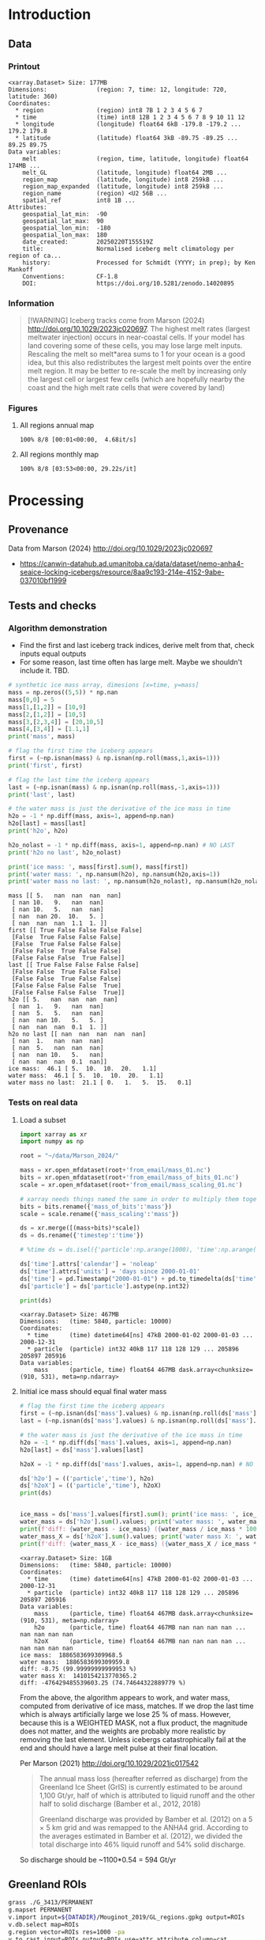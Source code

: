 
#+PROPERTY: header-args:jupyter-python+ :session marson_2024
# #+PROPERTY: header-args:bash+ :session (concat "*" (nth 1 (reverse (split-string default-directory "/"))) "-shell*")

* Table of contents                               :toc_3:noexport:
- [[#introduction][Introduction]]
  - [[#data][Data]]
    - [[#printout][Printout]]
    - [[#information][Information]]
    - [[#figures][Figures]]
- [[#processing][Processing]]
  - [[#provenance][Provenance]]
  - [[#tests-and-checks][Tests and checks]]
    - [[#algorithm-demonstration][Algorithm demonstration]]
    - [[#tests-on-real-data][Tests on real data]]
  - [[#greenland-rois][Greenland ROIs]]
  - [[#load-data][Load data]]
    - [[#compute-mass-loss][Compute mass loss]]
    - [[#save-snapshot][Save snapshot]]
    - [[#load-snapshot][Load snapshot]]
  - [[#iceberg-meltwater-locations][Iceberg meltwater locations]]
    - [[#export-each-particle-to-file][Export each particle to file]]
    - [[#ingest-each-track-and-organize-by-source][Ingest each track and organize by source]]
  - [[#reproject-from-3413-to-4326][Reproject from 3413 to 4326]]
    - [[#sanity-check-gtyearsector][Sanity check: Gt/year/sector]]
  - [[#export-to-netcdf][Export to NetCDF]]
    - [[#units-check][Units check]]

* Introduction

** Data

*** Printout

#+BEGIN_SRC jupyter-python :exports results :prologue "import xarray as xr" :display text/plain
xr.open_dataset('./dat/GL_iceberg_melt.nc')
#+END_SRC

#+RESULTS:
#+begin_example
<xarray.Dataset> Size: 177MB
Dimensions:              (region: 7, time: 12, longitude: 720, latitude: 360)
Coordinates:
  ,* region               (region) int8 7B 1 2 3 4 5 6 7
  ,* time                 (time) int8 12B 1 2 3 4 5 6 7 8 9 10 11 12
  ,* longitude            (longitude) float64 6kB -179.8 -179.2 ... 179.2 179.8
  ,* latitude             (latitude) float64 3kB -89.75 -89.25 ... 89.25 89.75
Data variables:
    melt                 (region, time, latitude, longitude) float64 174MB ...
    melt_GL              (latitude, longitude) float64 2MB ...
    region_map           (latitude, longitude) int8 259kB ...
    region_map_expanded  (latitude, longitude) int8 259kB ...
    region_name          (region) <U2 56B ...
    spatial_ref          int8 1B ...
Attributes:
    geospatial_lat_min:  -90
    geospatial_lat_max:  90
    geospatial_lon_min:  -180
    geospatial_lon_max:  180
    date_created:        20250220T155519Z
    title:               Normalised iceberg melt climatology per region of ca...
    history:             Processed for Schmidt (YYYY; in prep); by Ken Mankoff
    Conventions:         CF-1.8
    DOI:                 https://doi.org/10.5281/zenodo.14020895
#+end_example

*** Information

#+BEGIN_QUOTE
[!WARNING]
Iceberg tracks come from Marson (2024) http://doi.org/10.1029/2023jc020697. The highest melt rates (largest meltwater injection) occurs in near-coastal cells. If your model has land covering some of these cells, you may lose large melt inputs. Rescaling the melt so melt*area sums to 1 for your ocean is a good idea, but this also redistributes the largest melt points over the entire melt region. It may be better to re-scale the melt by increasing only the largest cell or largest few cells (which are hopefully nearby the coast and the high melt rate cells that were covered by land)
#+END_QUOTE

*** Figures

**** All regions annual map

#+begin_src jupyter-python :exports results :file ./fig/GL_berg_melt_ann.png
import rioxarray as rio
import xarray as xr
import numpy as np
import cartopy.crs as ccrs
from cartopy.feature import ShapelyFeature
import matplotlib.pyplot as plt
import matplotlib.colors as mcolors
# from matplotlib.cm import get_cmap
import geopandas as gpd
from tqdm import tqdm

gdf = gpd.read_file('~/data/Mouginot_2019/GL_regions.gpkg')
gdf['geometry'] = gdf['geometry'].simplify(25000)
gdf = gdf.set_index('label')
proj = ccrs.Stereographic(central_latitude=70, central_longitude=-42)
gdf = gdf.to_crs(proj.proj4_init)

ds = xr.open_dataset('dat/GL_iceberg_melt.nc')
ds = ds.rio.write_crs('EPSG:4326')
ds = ds.sel({'latitude':slice(40,90), 'longitude':slice(-100,15)}, drop=True)
ds = ds.mean(dim='time')

# convert from m-2 to 
llon,llat = np.meshgrid(ds['longitude'].values, ds['latitude'].values)
earth_rad = 6.371e6 # Earth radius in m
resdeg = 0.5 # output grid resolution in degrees
cell_area = np.cos(np.deg2rad(llat)) * earth_rad**2 * np.deg2rad(resdeg)**2
ds['area'] = (('latitude','longitude'), cell_area)
#ds['melt'] = (ds['melt'] / ds['melt'].sum()) #  * ds['area']

f, axs = plt.subplots(2,4,
                      figsize=((8.3/2.54)*3, 2*3), # w,h in inches
                      subplot_kw={"projection": proj})

# mmin = np.nanpercentile(ds['melt'].where(ds['melt'] != 0).values, 5)
# mmax = np.nanpercentile(ds['melt'].where(ds['melt'] != 0).values, 95)
roi_name = ds['region_name'].values

# Create a truncated colormap (exclude the lightest ~10% of 'Blues')
def truncate_colormap(cmap_in, minval=0.1, maxval=1.0, n=256):
    new_cmap = mcolors.LinearSegmentedColormap.from_list(
        f'trunc({cmap_in.name},{minval:.2f},{maxval:.2f})',
        cmap_in(np.linspace(minval, maxval, n))
    )
    return new_cmap
# Define discrete levels (in log10 space)
# bins = 6
# levels = np.linspace(np.log10(mmin), np.log10(mmax), bins+1)  # 8 bins → 9 edges
# norm = mcolors.BoundaryNorm(boundaries=levels, ncolors=256)
# cmap = plt.get_cmap('Blues')
cmap = truncate_colormap(plt.get_cmap('Blues'), minval=0.1, maxval=1.0)# , n=bins)

for roi in tqdm(range(8)):
    ax = axs.flatten()[roi]
    if (roi < 7):
        data = ds['melt'].isel({'region':roi})
        title = f"{roi_name[roi]} [{roi+1}]"
    elif (roi == 7):
        data = ds['melt'].mean(dim='region')
        title = 'All'
    else: # should not be here
        assert(False)

    mmin = np.nanpercentile(data.where(data != 0).values, 5)
    mmax = np.nanpercentile(data.where(data != 0).values, 95)
    data = np.log10(data.where(data != 0))
    p = data.plot(ax=ax,
                  add_colorbar = False,
                  vmin = np.log10(mmin),
                  vmax = np.log10(mmax),
                  # norm = norm, cmap = cmap,
                  cmap = 'Blues',
                  transform = ccrs.PlateCarree())
    
    ax.coastlines()
    ax.set_extent([-60, -20, 35, 90])
    ax.set_aspect('equal', 'box')

    # ax.set_title(title)
    ax.set_title("")
    ax.text(0.95, 0.025, title,
            va='bottom', ha='right',
            transform=ax.transAxes, rotation_mode='anchor')
    # ax.set_ylabel(ylabel)
    # ax.text(-0.07, 0.55, ylabel, va='center', ha='center',
    #         rotation='vertical', rotation_mode='anchor',
    #         transform=ax.transAxes)

    # | pink        | 251 | 154 | 153 | #fb9a99 |
    # | red         | 227 |  26 |  28 | #e31a1c |
    # | pale orange | 253 | 191 | 111 | #fdbf6f |
    # | orange      | 255 | 127 |   0 | #ff7f00 |
    fc='#999999'
    
    gdf.boundary.plot(ax=ax, color='k', linewidth=1)
    if roi < 7:
        geom = gdf.loc[roi_name[roi]]['geometry']
        ax.add_geometries(geom, crs=proj, facecolor=fc, edgecolor='k')
    if (roi == 7):
        gdf.plot(ax=ax, color=fc, facecolor=fc, linewidth=1)
        
plt.subplots_adjust(hspace=0.03, wspace=-0.45)

cbar_ax = f.add_axes([0.84, 0.11, 0.015, 0.77])  # [left, bottom, width, height]
#cb = plt.colorbar(mappable=p, cax=cbar_ax, boundaries=levels)
cb = plt.colorbar(p, cax=cbar_ax)
cb.set_label('Melt [log$_{10}$ m$^{-2}$]')
#+end_src

#+RESULTS:
:RESULTS:
: 100% 8/8 [00:01<00:00,  4.68it/s]
[[file:./fig/GL_berg_melt_ann.png]]
:END:

**** All regions monthly map

#+begin_src jupyter-python :exports results :file ./fig/GL_berg_melt.png
import rioxarray as rio
import xarray as xr
import numpy as np
import cartopy.crs as ccrs
from cartopy.feature import ShapelyFeature
import matplotlib.pyplot as plt
import geopandas as gpd
from tqdm import tqdm

gdf = gpd.read_file('~/data/Mouginot_2019/GL_regions.gpkg')
gdf['geometry'] = gdf['geometry'].simplify(25000)
gdf = gdf.set_index('label')

ds = xr.open_dataset('dat/GL_iceberg_melt.nc')
ds = ds.rio.write_crs('EPSG:4326')
ds = ds.sel({'latitude':slice(40,90), 'longitude':slice(-100,15)}, drop=True)

llon,llat = np.meshgrid(ds['longitude'].values, ds['latitude'].values)
earth_rad = 6.371e6 # Earth radius in m
resdeg = 0.5 # output grid resolution in degrees
cell_area = np.cos(np.deg2rad(llat)) * earth_rad**2 * np.deg2rad(resdeg)**2
ds['area'] = (('latitude','longitude'), cell_area)
ds['melt'] = ds['melt'] / ds['melt'].sum() * ds['area']

proj = ccrs.Stereographic(central_latitude=70, central_longitude=-42)
gdf = gdf.to_crs(proj.proj4_init)

f, axs = plt.subplots(8, 13,
                      figsize=(8*3, 13*3),
                      subplot_kw={"projection": proj})

mmin = np.nanpercentile(ds['melt'].where(ds['melt'] != 0).values, 5)
mmax = np.nanpercentile(ds['melt'].where(ds['melt'] != 0).values, 95)
roi_name = ds['region_name'].values

for roi in tqdm(range(8)):
    for time in range(13):
        ax = axs[roi,time]

        title = ''
        ylabel = ''
        if (time < 12) and (roi < 7):
            data = ds['melt'].isel({'region':roi, 'time':time})
            if roi == 0:
                if time == 0: title = 'Month: '
                title = title + f"{time+1}"
            if time == 0: ylabel = f"{roi_name[roi]} [{roi+1}]"
        elif (time == 12) and (roi < 7):
            data = ds['melt'].mean(dim='time').isel({'region':roi})
            if roi == 0: title = f"Annual"
        elif (time < 12) and (roi == 7):
            data = ds['melt'].mean(dim='region').isel({'time':time})
            if time == 0: ylabel = 'All'
        elif (time == 12) and (roi == 7):
            data = ds['melt'].mean(dim=['region','time'])
        else: # should not be here
            assert(False)

        data = np.log10(data.where(data != 0))
        p = data.plot(ax=ax,
                      add_colorbar = False,
                      vmin = np.log10(mmin),
                      vmax = np.log10(mmax),
                      transform = ccrs.PlateCarree())
        
        ax.coastlines()
        ax.set_extent([-60, -20, 35, 90])
        ax.set_aspect('equal', 'box')

        ax.set_title(title)
        # ax.set_ylabel(ylabel)
        ax.text(-0.07, 0.55, ylabel, va='center', ha='center',
                rotation='vertical', rotation_mode='anchor',
                transform=ax.transAxes)

        gdf.boundary.plot(ax=ax, color='k', linewidth=1)
        if roi < 7:
            geom = gdf.loc[roi_name[roi]]['geometry']
            ax.add_geometries(geom, crs=proj, facecolor='k', edgecolor='k', alpha=0.33)
        if (roi == 7):
            gdf.plot(ax=ax, color='k', facecolor='k', linewidth=1, alpha=0.33)
        
plt.subplots_adjust(hspace=-0.85, wspace=0.05)
#+end_src

#+RESULTS:
:RESULTS:
: 100% 8/8 [03:53<00:00, 29.22s/it]
[[file:./fig/GL_berg_melt.png]]
:END:

* Processing
** Provenance

Data from Marson (2024) http://doi.org/10.1029/2023jc020697 

+ https://canwin-datahub.ad.umanitoba.ca/data/dataset/nemo-anha4-seaice-locking-icebergs/resource/8aa9c193-214e-4152-9abe-037010bf1999

** Tests and checks

*** Algorithm demonstration

+ Find the first and last iceberg track indices, derive melt from that, check inputs equal outputs
+ For some reason, last time often has large melt. Maybe we shouldn't include it. TBD.

#+begin_src jupyter-python :exports both
# synthetic ice mass array, dimesions [x=time, y=mass]
mass = np.zeros((5,5)) * np.nan
mass[0,0] = 5
mass[1,[1,2]] = [10,9]
mass[2,[1,2]] = [10,5]
mass[3,[2,3,4]] = [20,10,5]
mass[4,[3,4]] = [1.1,1]
print('mass', mass)

# flag the first time the iceberg appears
first = (~np.isnan(mass) & np.isnan(np.roll(mass,1,axis=1)))
print('first', first)

# flag the last time the iceberg appears
last = (~np.isnan(mass) & np.isnan(np.roll(mass,-1,axis=1)))
print('last', last)

# the water mass is just the derivative of the ice mass in time
h2o = -1 * np.diff(mass, axis=1, append=np.nan)
h2o[last] = mass[last]
print('h2o', h2o)

h2o_nolast = -1 * np.diff(mass, axis=1, append=np.nan) # NO LAST
print('h2o no last', h2o_nolast)

print('ice mass: ', mass[first].sum(), mass[first])
print('water mass: ', np.nansum(h2o), np.nansum(h2o,axis=1))
print('water mass no last: ', np.nansum(h2o_nolast), np.nansum(h2o_nolast,axis=1))
#+end_src

#+RESULTS:
#+begin_example
mass [[ 5.   nan  nan  nan  nan]
 [ nan 10.   9.   nan  nan]
 [ nan 10.   5.   nan  nan]
 [ nan  nan 20.  10.   5. ]
 [ nan  nan  nan  1.1  1. ]]
first [[ True False False False False]
 [False  True False False False]
 [False  True False False False]
 [False False  True False False]
 [False False False  True False]]
last [[ True False False False False]
 [False False  True False False]
 [False False  True False False]
 [False False False False  True]
 [False False False False  True]]
h2o [[ 5.   nan  nan  nan  nan]
 [ nan  1.   9.   nan  nan]
 [ nan  5.   5.   nan  nan]
 [ nan  nan 10.   5.   5. ]
 [ nan  nan  nan  0.1  1. ]]
h2o no last [[ nan  nan  nan  nan  nan]
 [ nan  1.   nan  nan  nan]
 [ nan  5.   nan  nan  nan]
 [ nan  nan 10.   5.   nan]
 [ nan  nan  nan  0.1  nan]]
ice mass:  46.1 [ 5.  10.  10.  20.   1.1]
water mass:  46.1 [ 5.  10.  10.  20.   1.1]
water mass no last:  21.1 [ 0.   1.   5.  15.   0.1]
#+end_example





*** Tests on real data
**** Load a subset

#+BEGIN_SRC jupyter-python :exports both
import xarray as xr
import numpy as np

root = "~/data/Marson_2024/"

mass = xr.open_mfdataset(root+'from_email/mass_01.nc')
bits = xr.open_mfdataset(root+'from_email/mass_of_bits_01.nc')
scale = xr.open_mfdataset(root+'from_email/mass_scaling_01.nc')

# xarray needs things named the same in order to multiply them together.
bits = bits.rename({'mass_of_bits':'mass'})
scale = scale.rename({'mass_scaling':'mass'})

ds = xr.merge([(mass+bits)*scale])
ds = ds.rename({'timestep':'time'})

# %time ds = ds.isel({'particle':np.arange(1000), 'time':np.arange(1000)}).load()

ds['time'].attrs['calendar'] = 'noleap'
ds['time'].attrs['units'] = 'days since 2000-01-01'
ds['time'] = pd.Timestamp("2000-01-01") + pd.to_timedelta(ds['time'].values, unit='D')
ds['particle'] = ds['particle'].astype(np.int32)

print(ds)
#+END_SRC

#+RESULTS:
: <xarray.Dataset> Size: 467MB
: Dimensions:   (time: 5840, particle: 10000)
: Coordinates:
:   * time      (time) datetime64[ns] 47kB 2000-01-02 2000-01-03 ... 2000-12-31
:   * particle  (particle) int32 40kB 117 118 128 129 ... 205896 205897 205916
: Data variables:
:     mass      (particle, time) float64 467MB dask.array<chunksize=(910, 531), meta=np.ndarray>


**** Initial ice mass should equal final water mass

#+BEGIN_SRC jupyter-python :exports both
# flag the first time the iceberg appears
first = (~np.isnan(ds['mass'].values) & np.isnan(np.roll(ds['mass'].values,1,axis=1)))
last = (~np.isnan(ds['mass'].values) & np.isnan(np.roll(ds['mass'].values,-1,axis=1)))

# the water mass is just the derivative of the ice mass in time
h2o = -1 * np.diff(ds['mass'].values, axis=1, append=np.nan)
h2o[last] = ds['mass'].values[last]

h2oX = -1 * np.diff(ds['mass'].values, axis=1, append=np.nan) # NO LAST

ds['h2o'] = (('particle','time'), h2o)
ds['h2oX'] = (('particle','time'), h2oX)
print(ds)


ice_mass = ds['mass'].values[first].sum(); print('ice mass: ', ice_mass)
water_mass = ds['h2o'].sum().values; print('water mass: ', water_mass)
print(f'diff: {water_mass - ice_mass} ({water_mass / ice_mass * 100} %)')
water_mass_X = ds['h2oX'].sum().values; print('water mass X: ', water_mass_X)
print(f'diff: {water_mass_X - ice_mass} ({water_mass_X / ice_mass * 100} %)')
#+END_SRC

#+RESULTS:
#+begin_example
<xarray.Dataset> Size: 1GB
Dimensions:   (time: 5840, particle: 10000)
Coordinates:
  ,* time      (time) datetime64[ns] 47kB 2000-01-02 2000-01-03 ... 2000-12-31
  ,* particle  (particle) int32 40kB 117 118 128 129 ... 205896 205897 205916
Data variables:
    mass      (particle, time) float64 467MB dask.array<chunksize=(910, 531), meta=np.ndarray>
    h2o       (particle, time) float64 467MB nan nan nan nan ... nan nan nan nan
    h2oX      (particle, time) float64 467MB nan nan nan nan ... nan nan nan nan
ice mass:  1886583699309968.5
water mass:  1886583699309959.8
diff: -8.75 (99.99999999999953 %)
water mass X:  1410154213770365.2
diff: -476429485539603.25 (74.74644322889779 %)
#+end_example


From the above, the algorithm appears to work, and water mass, computed from derivative of ice mass, matches. If we drop the last time which is always artificially large we lose 25 % of mass. However, because this is a WEIGHTED MASK, not a flux product, the magnitude does not matter, and the weights are probably more realistic by removing the last element. Unless icebergs catastrophically fail at the end and should have a large melt pulse at their final location.

Per Marson (2021) http://doi.org/10.1029/2021jc017542

#+BEGIN_QUOTE
The annual mass loss (hereafter referred as discharge) from the Greenland Ice Sheet (GrIS) is currently estimated to be around 1,100 Gt/yr, half of which is attributed to liquid runoff and the other half to solid discharge (Bamber et al., 2012, 2018)

Greenland discharge was provided by Bamber et al. (2012) on a 5 × 5 km grid and was remapped to the ANHA4 grid. According to the averages estimated in Bamber et al. (2012), we divided the total discharge into 46% liquid runoff and 54% solid discharge.
#+END_QUOTE

So discharge should be ~1100*0.54 = 594 Gt/yr

** Greenland ROIs

#+BEGIN_SRC bash :exports both :results verbatim
grass ./G_3413/PERMANENT
g.mapset PERMANENT
v.import input=${DATADIR}/Mouginot_2019/GL_regions.gpkg output=ROIs
v.db.select map=ROIs
g.region vector=ROIs res=1000 -pa
v.to.rast input=ROIs output=ROIs use=attr attribute_column=cat_

r.grow input=ROIs output=ROIs_grow radius=1000
#+END_SRC


** Load data

In addition to loading the public data from Marson (2024) http://doi.org/10.1029/2023jc020697 we need to add in the bergy bits (personal communication). Also, the provided mass is particles (groups of bergs) and needs to be scaled by Martin (2010) http://doi.org/10.1016/j.ocemod.2010.05.001 Table 1 to convert particle mass to ice mass.

#+BEGIN_SRC jupyter-python :exports both
import xarray as xr
import pandas as pd
import numpy as np

root='~/data/Marson_2024/'

lon = xr.open_mfdataset(root+'lon_*.nc', join='override', concat_dim='particle', combine='nested')
lat = xr.open_mfdataset(root+'lat_*.nc', join='override', concat_dim='particle', combine='nested')
mass = xr.open_mfdataset([root+'from_email/mass_01.nc',
                          root+'from_email/mass_02.nc',
                          root+'from_email/mass_03.nc',
                          root+'from_email/mass_04.nc'],
                         join='override', concat_dim='particle', combine='nested')
bits = xr.open_mfdataset(root+'from_email/mass_of_bits_*.nc', join='override', concat_dim='particle', combine='nested')
scale = xr.open_mfdataset(root+'from_email/mass_scaling_*.nc', join='override', concat_dim='particle', combine='nested')

# xarray needs things named the same in order to multiply them together.
bits = bits.rename({'mass_of_bits':'mass'})
scale = scale.rename({'mass_scaling':'mass'})

%time ds = xr.merge([lon,lat,(mass+bits)*scale])

ds = ds.rename({'timestep':'time'})
ds['time'].attrs['calendar'] = 'noleap'
ds['time'].attrs['units'] = 'days since 2000-01-01'
ds['time'] = pd.Timestamp("2000-01-01") + pd.to_timedelta(ds['time'].values, unit='D')
ds['particle'] = ds['particle'].astype(np.int32)

print(ds)
#+END_SRC

#+RESULTS:
#+begin_example
CPU times: user 6.31 ms, sys: 0 ns, total: 6.31 ms
Wall time: 6.31 ms
<xarray.Dataset> Size: 5GB
Dimensions:   (time: 5840, particle: 34025)
Coordinates:
  ,* time      (time) datetime64[ns] 47kB 2000-01-02 2000-01-03 ... 2000-12-31
  ,* particle  (particle) int32 136kB 117 118 128 129 ... 1806577 1806831 1807085
Data variables:
    lon       (particle, time) float64 2GB dask.array<chunksize=(1667, 974), meta=np.ndarray>
    lat       (particle, time) float64 2GB dask.array<chunksize=(1667, 974), meta=np.ndarray>
    mass      (particle, time) float64 2GB dask.array<chunksize=(910, 531), meta=np.ndarray>
#+end_example

*** Compute mass loss

#+BEGIN_SRC jupyter-python :exports both
# flag the first time the iceberg appears
first = (~np.isnan(ds['mass'].values) & np.isnan(np.roll(ds['mass'].values,1,axis=1)))

# the water mass is just the derivative of the ice mass in time
h2o = -1 * np.diff(ds['mass'].values, axis=1, append=np.nan) # drop last time as diff does naturally

ds['h2o'] = (('particle','time'), h2o)
ds['first'] = (('particle','time'), first)
print(ds)
#+END_SRC

#+RESULTS:
#+begin_example
<xarray.Dataset> Size: 7GB
Dimensions:   (time: 5840, particle: 34025)
Coordinates:
  ,* time      (time) datetime64[ns] 47kB 2000-01-02 2000-01-03 ... 2000-12-31
  ,* particle  (particle) int32 136kB 117 118 128 129 ... 1806577 1806831 1807085
Data variables:
    lon       (particle, time) float64 2GB dask.array<chunksize=(1667, 974), meta=np.ndarray>
    lat       (particle, time) float64 2GB dask.array<chunksize=(1667, 974), meta=np.ndarray>
    mass      (particle, time) float64 2GB dask.array<chunksize=(910, 531), meta=np.ndarray>
    h2o       (particle, time) float64 2GB nan nan nan nan ... nan nan nan nan
    first     (particle, time) bool 199MB False False False ... False False True
#+end_example


*** Save snapshot

#+BEGIN_SRC jupyter-python :exports both
comp = dict(zlib=True, complevel=2)
encoding = {var: comp for var in ds.data_vars}

delayed_obj = ds.to_netcdf('tmp/bergs.nc', encoding=encoding, compute=False)
from dask.diagnostics import ProgressBar
with ProgressBar():
    results = delayed_obj.compute()

# saves as 250 MB file. Takes a few minutes...
#+END_SRC

#+RESULTS:
: [########################################] | 100% Completed | 231.73 s


*** Load snapshot

#+BEGIN_SRC jupyter-python :exports both
import xarray as xr
import numpy as np
import pandas as pd

%time ds = xr.open_dataset('tmp/bergs.nc').load() # load everything into memory
# Takes a while...
#+END_SRC

#+RESULTS:
: CPU times: user 13.9 s, sys: 18 s, total: 31.8 s
: Wall time: 43.3 s

**** Test
#+BEGIN_SRC jupyter-python :exports both
%time ice_mass = ds['mass'].values[ds['first'].values].sum()
print('ice mass: ', ice_mass * 1E-12 / 16) # total kg over 16 years -> Gt/yr
%time water_mass = np.nansum(ds['h2o'].values)
print('water mass: ', water_mass * 1E-12 / 16)
#+END_SRC

#+RESULTS:
: CPU times: user 92.9 ms, sys: 0 ns, total: 92.9 ms
: Wall time: 91.4 ms
: ice mass:  407.2388163829433
: CPU times: user 996 ms, sys: 4.79 s, total: 5.79 s
: Wall time: 7.51 s
: water mass:  296.9381105981331

The difference between the Marson (2024) http://doi.org/10.1029/2023jc020697 407 Gt/year and the Mankoff (2020) http://doi.org/10.5194/essd-12-1367-2020 ~500 Gt/year (subject to change with each version) is not important. It can represent a lot of things, most likely that Mankoff (2020) is discharge across flux gates upstream from the terminus, so 100 - 407/500 % = 18.6 % is submarine melt, and the remainder is the Marson icebergs.

Additional melting occurs in the fjord and must be handled if the model does not resolve fjords.

This product should be shared as one and several weighted masks that sum to 1, and then users can scale by their own estimated discharge.

The difference between ice inputs and water outputs is described above - we drop the last melt event of each berg which seems anomalously high.

** Iceberg meltwater locations
*** Export each particle to file

+ Warning: 34k files generated here.

#+BEGIN_SRC jupyter-python :exports both
from tqdm import tqdm
for p in tqdm(range(ds['particle'].values.size)):
    df = ds.isel({'particle':p})\
           .to_dataframe()\
           .dropna()
    if df.size == 0: continue
    df['first'] = df['first'].astype(int)
    df[['particle','lon','lat','mass','h2o','first']]\
        .to_csv(f"./Marson_2024_tmp/{str(p).zfill(5)}.csv", header=None)
#+END_SRC

#+RESULTS:
: 100% 34025/34025 [03:16<00:00, 173.55it/s]


*** Ingest each track and organize by source

**** Set up domain

#+BEGIN_SRC bash :exports both :results verbatim
[[ -e G_3413 ]] || grass -ec EPSG:3413 ./G_3413
grass ./G_3413/PERMANENT
g.mapset -c Marson_2024
export GRASS_OVERWRITE=1
#+END_SRC

**** Load ice ROIs

#+BEGIN_SRC bash :exports both :results verbatim
ogr2ogr ./tmp/Mouginot.gpkg -t_srs "EPSG:3413" ${DATADIR}/Mouginot_2019/Greenland_Basins_PS_v1.4.2.shp
v.import input=${DATADIR}/Mouginot_2019/GL_regions.gpkg output=GL
v.db.select map=GL
g.region vector=GL res=10000 -pa
v.to.rast input=GL output=GL use=attr attribute_column=cat_
#+END_SRC

**** Import each track and find closest ice ROI for initial location

+ Take time (month) into account.
+ 84 maps: 7 roi * 12 month: CE_01, CE_02, etc...

#+BEGIN_SRC bash :exports both :results verbatim
# reorder from "cat,id,lon,lat,ice mass,water mass" to lon,lat,water,id,time
cat Marson_2024_tmp/*.csv | awk -F, '{OFS=",";print $3,$4,$6,$7,$2,$1}' > tmp/tracks.csv

# head -n100 tmp/tracks.csv \
cat tmp/tracks.csv \
  | m.proj -i input=- separator=comma \
  | tr ' ' ',' \
  | v.in.ascii -n input=- output=bergs sep=, \
               columns='x double,y double,water double,first int,id int,time varchar(10)'

g.region vector=bergs res=25000 -pa
g.region save=iceberg_region

r.mapcalc "x = x()"
r.mapcalc "y = y()"
r.mapcalc "area = area()"

# Record nearest region at all times, by finding the region nearest the 1st time
v.db.addcolumn map=bergs columns="roi VARCHAR(3)"

# v.db.select map=bergs|head

v.extract input=bergs where='(first == 1)' output=t0
v.distance from=t0 to=GL upload=to_attr to_column=label column=roi
db.select table=t0|head| column -s"|" -t
db.select table=bergs|head| column -s"|" -t

roi=NO # debug
for roi in NO NE SE SW CW NW CE; do
  echo "Processing ROI: ${roi}"
  ids=$(db.select -c sql="select id from t0 where roi == '${roi}'")
  ids=$(echo ${ids}| tr ' ' ',')
  db.execute sql="update bergs set roi = \"${roi}\" where id in (${ids})"
done

db.select table=bergs | head -n 10 | column -s"|" -t

# # convert to raster, binned by melt per cell (a.k.a density or heat or quilt map)
# roi=NO; month=03 # debug
# # this loop takes a few minutes per ROI. Could use GNU parallel.
# for roi in NO NE SE SW CW NW CE; do
#   echo "Processing ROI: ${roi}"
#   for month in $(seq -w 12); do
#     echo "Processing month: ${month}"
#     v.out.ascii input=bergs output=- format=point columns=water \
# 		where="roi == \"${roi}\" AND time LIKE \"2000-${month}%\""\
# 		| r.in.xyz input=- z=4 output=${roi}_${month} method=sum
#     r.colors -g map=${roi}_${month} color=viridis
#     # Convert from kg/16years to kg/s
#     r.mapcalc "${roi}_${month} = ${roi}_${month} / 16 / 365 / 86400"
#   done
# done

rois="NO NE SE SW CW NW CE"
months=$(seq -w 12)
# convert to raster, binned by melt per cell (a.k.a density or heat or quilt map)
parallel -j4 --bar "v.out.ascii input=bergs output=- format=point columns=water \
		where=\"roi == '{1}' AND time LIKE '2000-{2}%'\" \
		| r.in.xyz input=- z=4 output={1}_{2} method=sum" ::: $rois ::: $months
# Convert from kg/16years to kg/s
parallel --bar "r.mapcalc \"{1}_{2} = {1}_{2} / 16 / 365 / 86400\"" ::: $rois ::: $months
parallel --bar "r.colors -g map={1}_{2} color=viridis" ::: $rois ::: $months

#+END_SRC

# for r in NO_09 NO_09_smooth NO_09_m2; do r.univar $r | grep sum; done

**** Sanity check: Gt/year/sector

#+BEGIN_SRC bash :exports both :results verbatim
tot=0
for roi in CE CW NE NO NW SE SW; do
  roimonths=$(g.list type=raster pattern=${roi}_?? sep=,)
  eval $(r.univar -g ${roimonths})
  # convert from kg/s to Gt/year
  roi_gt=$(echo "${sum} * 86400 * 365 * 10^(-12)" | bc -l)
  echo "${roi}: ${roi_gt}"
  tot=$(echo "${tot} + ${roi_gt}" | bc -l)
done
echo ""
echo "total: " ${tot}
#+END_SRC

My estimates of discharge by ROI?

#+BEGIN_SRC jupyter-python :exports both
import xarray as xr
dd = xr.open_dataset('/home/kdm/data/Mankoff_2020/ice/latest/region.nc')\
       .sel({'time':slice('2000-01-01','2019-12-31')})\
       .resample({'time':'YS'})\
       .mean()\
       .mean(dim='time')\
       ['discharge']

print(dd.sum())
dd.to_dataframe()
#+END_SRC

#+RESULTS:
:RESULTS:
: <xarray.DataArray 'discharge' ()> Size: 8B
: array(476.48053387)
| region | discharge |
|--------+-----------|
| CE     |   77.8964 |
| CW     |   86.1499 |
| NE     |   25.9822 |
| NO     |    25.329 |
| NW     |   103.127 |
| SE     |   139.048 |
| SW     |   18.9477 |
:END:

**** Clean up isolated tracks and smooth ROI boundary

Display problem: 
#+BEGIN_SRC bash :exports both :results verbatim
g.mapset Marson_2024
d.mon wx0
r.colors -g map=CE color=viridis
d.rast CE_01 values=0.001-1000
d.rast CE_06 values=0.001-1000
#+END_SRC

Load global coastlines for eventual cropping
#+BEGIN_SRC bash :exports both :results verbatim
r.mask -r
v.import extent=region input=${DATADIR}/NaturalEarth/ne_50m_land.shp output=land
v.to.rast input=land output=land use=value value=1
r.mask -i land
#+END_SRC

Problem: Small isolate tracks

Algorithm:
+ Smooth (if this is all we do, it would remove the high melt cells near the coast)
+ Crop by coastlines (Greenland, Canada, Iceland, Svalbard, etc.)
+ Set new area equal to old melt values where both exist (undo smooth where there was data)
+ Set new area (from smooth) equal to some low amount (median) where new area but no old melt
+ Rescale so total melt is unchanged

#+BEGIN_SRC bash :exports both :results verbatim
export GRASS_OVERWRITE=1

rois="NO NE SE SW CW NW CE"
months=$(seq -w 12)

# g.gui.mapswipe first=CE_08 second=CE_08_n

roi=NW; month=08 # debug
for roi in $rois; do
  for month in $(seq -w 12); do

    r.mapcalc "r_main = if(${roi}_${month} > 0, ${roi}_${month}, null())"
    eval $(r.univar -g -e r_main percentile=95)
    roisum=${sum}
    roimedian=${median}

    # buffer by X m to get a smooth border
    r.grow.distance -m input=r_main distance=distance
    r.mapcalc "r_buffer = distance < 250000" # 250 km
    # at 25 km resolution this is 10 cells

    # Expand original melt map with average of neighbors
    # SIZE here should take into account buffer distance above
    r.neighbors input=${roi}_${month} output=r_neighbor method=average size=15 weighting_function=gaussian weighting_factor=3

    # Convert new area to melt w/ median values where filled in
    r.mask -i land
    r.mapcalc "r_newmelt = if(r_buffer, if((${roi}_${month} > ${percentile_95}), ${roi}_${month}, r_neighbor))"
    r.mask -r

    # rescale to total melt from original map
    eval $(r.univar -g r_newmelt) # get $sum
    r.mapcalc "${roi}_${month}_smooth = (r_newmelt / ${sum}) * ${roisum}"
    r.colors -g map=${roi}_${month}_smooth,${roi}_${month} color=viridis
  done
done

# x=${roi}_${month}; g.gui.mapswipe first=$x second=r_newmelt
# x=${roi}_${month}; g.gui.mapswipe first=$x second=${x}_smooth # mode=mirror
x=NO_08; g.gui.mapswipe first=$x second=${x}_smooth mode=mirror

# # Generate GL-wide map
# r.mapcalc "GL_notail = 0"
# for roi in NO NE SE SW CW NW CE; do
#   r.mapcalc "GL_notail = GL_notail + if(isnull(${roi}_notail), 0, ${roi}_notail)"
# done
# r.null map=GL_notail setnull=0

# convert to m-2 prior to reproject
for roi in $rois; do
  for mm in $months; do
    r.mapcalc "${roi}_${mm}_m2 = ${roi}_${mm}_smooth / area"
    r.colors map=${roi}_m2 color=viridis -g
  done
done

#+END_SRC

** Reproject from 3413 to 4326

+ GRASS raster reprojection uses nearest neighbor.
+ We need to convert to points in 3413, and then sum multiple 3413 points that fall within a 4326 grid cell.
+ Work at a high resolution in 3413 so that there are no cells in 4326 that are left empty.
+ If we reproject points from the current 25 km resolution there will be gaps because in N Greenland at EPSG:4326 and 0.5 degree resolution grid cells are ~15 km wide.
+ Therefore, resample to 5 km and then reproject points at that resolution.
+ Check: The sum of flux (kg) and the sum of flux (m-2) should be the same after reprojection.

3413:
#+begin_src bash :exports both :results verbatim
# grass ./G_3413/Marson_2024

g.region res=5000 -pa # Divide value by 25 because they were calculated on a grid 5x5 larger

roi=NO; mm=09 # debug
for roi in $rois; do
  for mm in $months; do
    echo $roi $mm
    r.mapcalc --q "tmp_5km = ${roi}_${mm}_smooth / 25"
    r.out.xyz --q input=tmp_5km output=- \
      | grep -v "|0$" \
      | m.proj --q -o -d input=- > ./tmp/${roi}_${mm}.xyz
  done
done
# r.univar -gr tmp_5km  | grep -E "mean|sum"
# r.univar -gr NO_09_m2  | grep -E "mean|sum"
g.region -pa region=iceberg_region # reset region
#+end_src

4326:
#+begin_src bash :exports both :results verbatim
grass ./G_4326/Marson_2024

g.mapset PERMANENT
r.proj location=G_3413 input=ROIs_grow output=ROIs_grow
r.grow input=ROIs_grow output=ROIs_grow2 radius=25
r.mapcalc "ROIs_grow = int(ROIs_grow2)"
g.mapset Marson_2024

rois="NO NE SE SW CW NW CE"
months=$(seq -w 12)
export GRASS_OVERWRITE=1

r.proj project=G_3413 input=area output=area_3413

roi=NO; mm=09 # debug
for roi in $rois; do
  for mm in $months; do
    echo $roi $mm
    r.in.xyz --q input=./tmp/${roi}_${mm}.xyz z=3 output=${roi}_${mm} method=sum
    #r.univar -g ${roi}_${mm} | grep -E "mean|sum" # matches SUM [kg] from 3413
    # r.mapcalc "${roi}_${mm}_m2 = ${roi}_${mm} / area_3413"
    # r.univar -g ${roi}_${month}_m2 | grep -E "mean|sum" # matches SUM [m-2] from 3413
  done
done
#+end_src

*** Sanity check: Gt/year/sector

#+BEGIN_SRC bash :exports both :results verbatim
tot=0
for roi in $rois; do
  roimonths=$(g.list type=raster pattern=${roi}_?? sep=,)
  eval $(r.univar -g ${roimonths})
  # convert from kg/s to Gt/year
  roi_gt=$(echo "${sum} * 86400 * 365 * 10^(-12)" | bc -l)
  echo "${roi}: ${roi_gt}"
  tot=$(echo "${tot} + ${roi_gt}" | bc -l)
done
echo ""
echo "total: " ${tot}
#+END_SRC

#+RESULTS:
: CE: 44.76374035974432864000
: CW: 55.79715155801872896000
: NE: 19.41732943638206054400
: NO: 20.40425666413177809600
: NW: 62.87261995622087280000
: SE: 80.38475519025573360000
: SW: 13.37355447290342323200
: total:  297.01340763765692587200

These are the results without last berg removed:

#+RESULTS:
: CE: 60.83514096745521600000
: CW: 77.10383458384345872000
: NE: 25.40014065127645070400
: NO: 28.68057265378820385600
: NW: 85.30203183944359392000
: SE: 111.19281504778338912000
: SW: 18.72428302446387782400
: 
: total:  407.23881876805419014400

** Export to NetCDF

#+begin_src jupyter-python :exports both
import numpy as np
import xarray as xr
import rioxarray as rxr
from tqdm import tqdm
import datetime

from grass_session import Session
from grass.script import core as gcore
import grass.script as gscript
# import grass.script.setup as gsetup
# import grass python libraries
from grass.pygrass.modules.shortcuts import general as g
from grass.pygrass.modules.shortcuts import raster as r
from grass.pygrass.modules.shortcuts import vector as v
from grass.pygrass.modules.shortcuts import temporal as t
from grass.script import array as garray

S = Session()
S.open(gisdb=".", location="G_4326", mapset="Marson_2024", create_opts=None)
lon = garray.array("x")[::-1,:]
lat = garray.array("y")[::-1,:]

melt = np.zeros((7, 12, lon.shape[0], lat.shape[1]))
for roi_i,roi in enumerate(['CE','CW','NE','NO','NW','SE','SW']):
    for month in range(12):
        mm = str(month+1).zfill(2)
        melt[roi_i,month,:,:] = garray.array(roi+'_'+mm)[::-1,:]

ds = xr.Dataset({
    'melt': xr.DataArray(data = melt,
                         dims = ['region','time','latitude','longitude'],
                         coords = {'region':np.arange(7).astype(np.int8)+1,
                                   'time': np.arange(12).astype(np.int8)+1,
                                   'longitude':lon[0,:],
                                   'latitude':lat[:,0]})})

ds['melt_GL'] = ds['melt'].sum(dim=['region','time'])

# normalize from kg m-2 to m-2
llon,llat = np.meshgrid(ds['longitude'].values, ds['latitude'].values)
earth_rad = 6.371e6 # Earth radius in m
resdeg = 0.5 # output grid resolution in degrees
cell_area = np.cos(np.deg2rad(llat)) * earth_rad**2 * np.deg2rad(resdeg)**2

ds['melt'] = ds['melt'] / ds['melt_GL'].sum() / cell_area
ds['melt_GL'] = ds['melt_GL'] / ds['melt_GL'].sum() / cell_area

ROIs = garray.array("ROIs")[::-1,:]
ds['region_map'] = (('latitude','longitude'), ROIs.astype(np.byte))

ROIs = garray.array("ROIs_grow")[::-1,:]
ds['region_map_expanded'] = (('latitude','longitude'), ROIs.astype(np.byte))

S.close() # Done with GRASS

ds['region_name'] = (('region'), ['CE','CW','NE','NO','NW','SE','SW'])

ds = ds.rio.write_crs('epsg:4326')
ds['spatial_ref'] = ds['spatial_ref'].astype(np.byte)
ds = ds.rio.set_spatial_dims('longitude','latitude')

ds['latitude'].attrs['long_name'] = 'latitude'
ds['latitude'].attrs['axis'] = 'Y'
ds['latitude'].attrs['units'] = 'degrees_north'
ds['latitude'].attrs['standard_name'] = 'latitude'
ds['longitude'].attrs['long_name'] = 'longitude'
ds['longitude'].attrs['axis'] = 'X'
ds['longitude'].attrs['units'] = 'degrees_east'
ds['longitude'].attrs['standard_name'] = 'longitude'

ds['time'].attrs['standard_name'] = 'time'

ds['melt'].attrs['long_name'] = 'Normalised iceberg melt climatology per region of calving'
ds['melt'].attrs['units'] = 'm-2'
ds['melt'].attrs['standard_name'] = 'water_flux_into_sea_water_from_icebergs'
ds['melt'].attrs['comment'] = 'This value summed by area and time and multiplied by cell area should sum to 1'
ds['melt_GL'].attrs['long_name'] = 'Normalised iceberg melt climatology for all Greenland'
ds['melt_GL'].attrs['units'] = 'm-2'
ds['melt_GL'].attrs['standard_name'] = 'water_flux_into_sea_water_from_icebergs'
ds['melt_GL'].attrs['comment'] = 'This value multiplied by cell area should sum to 1'

ds['region'].attrs['long_name'] = 'Region IDs'
ds['region_name'].attrs['long_name'] = 'Mouginot (2019) region'
ds['region_name'].attrs['standard_name'] = 'region'
ds['region_map'].attrs['long_name'] = 'Region IDs'

ds['spatial_ref'].attrs['horizontal_datum_name'] = 'WGS 84'

ds.attrs['geospatial_lat_min'] = -90 # ds['latitude'].values.min()
ds.attrs['geospatial_lat_max'] = 90 # ds['latitude'].values.max()
ds.attrs['geospatial_lon_min'] = -180 # ds['longitude'].values.min()
ds.attrs['geospatial_lon_max'] = 180 # ds['longitude'].values.max()
ds.attrs['date_created'] = datetime.datetime.now(datetime.timezone.utc).strftime("%Y%m%dT%H%M%SZ")
ds.attrs['title'] = 'Normalised iceberg melt climatology per region of calving from Marson (2024)'
ds.attrs['history'] = 'Processed for Schmidt (YYYY; in prep); by Ken Mankoff'
ds.attrs['Conventions'] = 'CF-1.8'
ds.attrs['DOI'] = 'https://doi.org/10.5281/zenodo.14020895'

comp = dict(zlib=True, complevel=2) # Internal NetCDF compression
encoding = {var: comp for var in ds.drop_vars('region_name').data_vars}

!rm ./dat/GL_iceberg_melt.nc
ds.to_netcdf('./dat/GL_iceberg_melt.nc', encoding=encoding)
print(ds)
#+end_src

#+RESULTS:
#+begin_example
<xarray.Dataset> Size: 177MB
Dimensions:              (region: 7, time: 12, longitude: 720, latitude: 360)
Coordinates:
  ,* region               (region) int8 7B 1 2 3 4 5 6 7
  ,* time                 (time) int8 12B 1 2 3 4 5 6 7 8 9 10 11 12
  ,* longitude            (longitude) float64 6kB -179.8 -179.2 ... 179.2 179.8
  ,* latitude             (latitude) float64 3kB -89.75 -89.25 ... 89.25 89.75
    spatial_ref          int8 1B 0
Data variables:
    melt                 (region, time, latitude, longitude) float64 174MB 0....
    melt_GL              (latitude, longitude) float64 2MB 0.0 0.0 ... 0.0 0.0
    region_map           (latitude, longitude) int8 259kB 0 0 0 0 0 ... 0 0 0 0
    region_map_expanded  (latitude, longitude) int8 259kB 0 0 0 0 0 ... 0 0 0 0
    region_name          (region) <U2 56B 'CE' 'CW' 'NE' 'NO' 'NW' 'SE' 'SW'
Attributes:
    geospatial_lat_min:  -90
    geospatial_lat_max:  90
    geospatial_lon_min:  -180
    geospatial_lon_max:  180
    date_created:        20250220T155519Z
    title:               Normalised iceberg melt climatology per region of ca...
    history:             Processed for Schmidt (YYYY; in prep); by Ken Mankoff
    Conventions:         CF-1.8
    DOI:                 https://doi.org/10.5281/zenodo.14020895
#+end_example

*** Units check

#+BEGIN_SRC jupyter-python :exports both
import xarray as xr
import numpy as np

ds = xr.open_dataset('dat/GL_iceberg_melt.nc')

llon,llat = np.meshgrid(ds['longitude'].values, ds['latitude'].values)
earth_rad = 6.371e6 # Earth radius in m
resdeg = 0.5 # output grid resolution in degrees
cell_area = np.cos(np.deg2rad(llat)) * earth_rad**2 * np.deg2rad(resdeg)**2

ds['area'] = (('latitude','longitude'), cell_area)
# print(ds)
print( 'melt_GL', (ds['melt_GL']*ds['area']).sum(dim=['latitude','longitude']) )

times = (ds['melt']*ds['area']).sum(dim=['latitude','longitude','region'])
print( 'melt times', times.values, times.sum().values)

rois = (ds['melt']*ds['area']).sum(dim=['latitude','longitude','time'])
print( 'melt rois', rois.values, rois.sum().values)
#+END_SRC

#+RESULTS:
: melt_GL <xarray.DataArray ()> Size: 8B
: array(1.)
: melt times [0.05709769 0.05647682 0.05988504 0.0497022  0.05714598 0.07278505
:  0.12313315 0.15238323 0.13335883 0.09943356 0.07442078 0.06417767] 1.0
: melt rois [0.15071286 0.18786072 0.06537526 0.0686981  0.21168277 0.27064352
:  0.04502677] 0.9999999999999999
